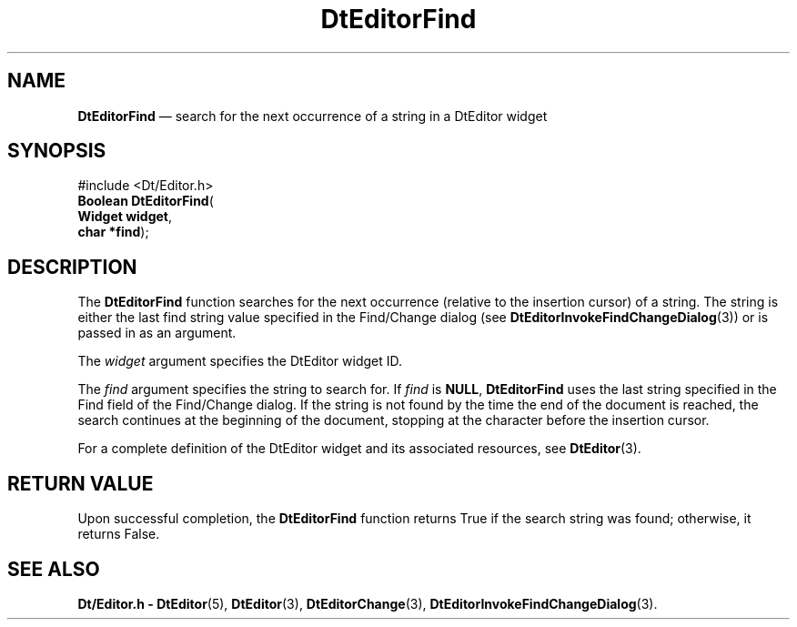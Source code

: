 '\" t
...\" EdFind.sgm /main/5 1996/08/30 12:59:03 rws $
.de P!
.fl
\!!1 setgray
.fl
\\&.\"
.fl
\!!0 setgray
.fl			\" force out current output buffer
\!!save /psv exch def currentpoint translate 0 0 moveto
\!!/showpage{}def
.fl			\" prolog
.sy sed -e 's/^/!/' \\$1\" bring in postscript file
\!!psv restore
.
.de pF
.ie     \\*(f1 .ds f1 \\n(.f
.el .ie \\*(f2 .ds f2 \\n(.f
.el .ie \\*(f3 .ds f3 \\n(.f
.el .ie \\*(f4 .ds f4 \\n(.f
.el .tm ? font overflow
.ft \\$1
..
.de fP
.ie     !\\*(f4 \{\
.	ft \\*(f4
.	ds f4\"
'	br \}
.el .ie !\\*(f3 \{\
.	ft \\*(f3
.	ds f3\"
'	br \}
.el .ie !\\*(f2 \{\
.	ft \\*(f2
.	ds f2\"
'	br \}
.el .ie !\\*(f1 \{\
.	ft \\*(f1
.	ds f1\"
'	br \}
.el .tm ? font underflow
..
.ds f1\"
.ds f2\"
.ds f3\"
.ds f4\"
.ta 8n 16n 24n 32n 40n 48n 56n 64n 72n 
.TH "DtEditorFind" "library call"
.SH "NAME"
\fBDtEditorFind\fP \(em search for the next occurrence of a string in a DtEditor widget
.SH "SYNOPSIS"
.PP
.nf
#include <Dt/Editor\&.h>
\fBBoolean \fBDtEditorFind\fP\fR(
\fBWidget \fBwidget\fR\fR,
\fBchar *\fBfind\fR\fR);
.fi
.SH "DESCRIPTION"
.PP
The
\fBDtEditorFind\fP function searches for the next occurrence (relative to the
insertion cursor) of a string\&.
The string is either
the last find string value specified in the
Find/Change dialog (see
\fBDtEditorInvokeFindChangeDialog\fP(3)) or is passed in as an argument\&.
.PP
The
\fIwidget\fP argument specifies the DtEditor widget ID\&.
.PP
The
\fIfind\fP argument specifies the string to search for\&.
If
\fIfind\fP is
\fBNULL\fP, \fBDtEditorFind\fP uses the last string specified in the Find field of the
Find/Change dialog\&.
If the string is not found by the time the end of the document is reached,
the search continues at the beginning of the document,
stopping at the character before the insertion cursor\&.
.PP
For a complete definition of the DtEditor widget
and its associated resources, see
\fBDtEditor\fP(3)\&. 
.SH "RETURN VALUE"
.PP
Upon successful completion, the
\fBDtEditorFind\fP function returns
True
if the search string was found;
otherwise, it returns
False\&.
.SH "SEE ALSO"
.PP
\fBDt/Editor\&.h - DtEditor\fP(5), \fBDtEditor\fP(3), \fBDtEditorChange\fP(3), \fBDtEditorInvokeFindChangeDialog\fP(3)\&.
...\" created by instant / docbook-to-man, Sun 02 Sep 2012, 09:40
